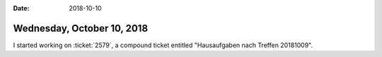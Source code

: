 :date: 2018-10-10

===========================
Wednesday, October 10, 2018
===========================

I started working on :ticket:`2579`, a compound ticket entitled
"Hausaufgaben nach Treffen 20181009".
